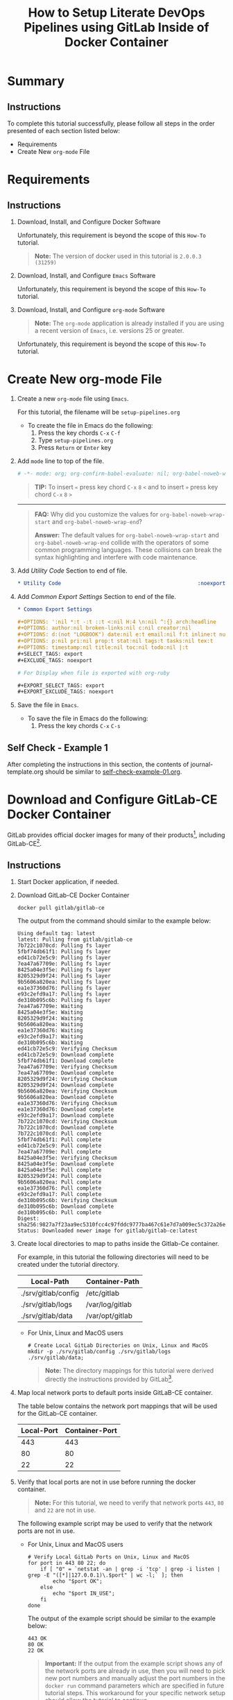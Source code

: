 # -*- mode: org; org-confirm-babel-evaluate: nil; org-babel-noweb-wrap-start: "«"; org-babel-noweb-wrap-end: "»"; -*-

#+TITLE: How to Setup Literate DevOps Pipelines using GitLab Inside of Docker Container

* Summary

** Instructions

To complete this tutorial successfully, please follow all steps in the order presented of each section listed below:
- Requirements
- Create New =org-mode= File

* Requirements

** Instructions

1. Download, Install, and Configure Docker Software

   Unfortunately, this requirement is beyond the scope of this =How-To= tutorial.

   #+begin_quote
     *Note:* The version of docker used in this tutorial is =2.0.0.3 (31259)=
   #+end_quote

2. Download, Install, and Configure =Emacs= Software

   Unfortunately, this requirement is beyond the scope of this =How-To= tutorial.

3. Download, Install, and Configure =org-mode= Software

   #+BEGIN_QUOTE
     *Note:* The =org-mode= application is already installed if you are using a recent version of =Emacs=, i.e. versions 25 or greater.
   #+END_QUOTE

   Unfortunately, this requirement is beyond the scope of this =How-To= tutorial.

* Create New org-mode File

1. Create a new =org-mode= file using =Emacs=.

   For this tutorial, the filename will be =setup-pipelines.org=

   - To create the file in Emacs do the following: 
     1. Press the key chords ~C-x~ ~C-f~
     2. Type =setup-pipelines.org=
     3. Press ~Return~ or ~Enter~ key

2. Add ~mode~ line to top of the file.
   
   #+NAME: mode-line
   #+BEGIN_SRC org
     # -*- mode: org; org-confirm-babel-evaluate: nil; org-babel-noweb-wrap-start: "«"; org-babel-noweb-wrap-end: "»"; -*-
   #+END_SRC

   #+BEGIN_QUOTE 
     *TIP:* To insert =«= press key chord ~C-x~ ~8~ ~<~ and to insert =»= press key chord ~C-x~ ~8~ ~>~ 
   #+END_QUOTE

   -----

   #+begin_quote 
     *FAQ:* Why did you customize the values for =org-babel-noweb-wrap-start= and =org-babel-noweb-wrap-end=?  

     *Answer:* The default values for =org-babel-noweb-wrap-start= and =org-babel-noweb-wrap-end= collide with the operators of some common programming languages. These collisions can break the syntax highlighting and interfere with code maintenance.
   #+end_quote

3. Add /Utility Code/ Section to end of file.
   
   #+NAME: utility-code
   #+BEGIN_SRC org
     ,* Utility Code                                            :noexport:
   #+END_SRC

4. Add /Common Export Settings/ Section to end of the file.

   #+NAME: common-export-settings
   #+BEGIN_SRC org
     ,* Common Export Settings                                           :noexport:

     ,#+OPTIONS: ':nil *:t -:t ::t <:nil H:4 \n:nil ^:{} arch:headline
     ,#+OPTIONS: author:nil broken-links:nil c:nil creator:nil
     ,#+OPTIONS: d:(not "LOGBOOK") date:nil e:t email:nil f:t inline:t num:nil
     ,#+OPTIONS: p:nil pri:nil prop:t stat:nil tags:t tasks:nil tex:t
     ,#+OPTIONS: timestamp:nil title:nil toc:nil todo:nil |:t
     ,#+SELECT_TAGS: export
     ,#+EXCLUDE_TAGS: noexport

     # For Display when file is exported with org-ruby 

     ,#+EXPORT_SELECT_TAGS: export
     ,#+EXPORT_EXCLUDE_TAGS: noexport
   #+END_SRC

5. Save the file in =Emacs=.

   - To save the file in Emacs do the following: 
     1. Press the key chords ~C-x~ ~C-s~

** Self Check - Example 1

After completing the instructions in this section, the contents of journal-template.org should be similar to [[file:self-check-example-01.org][self-check-example-01.org]].

#+BEGIN_SRC org :tangle self-check-example-01.org :noweb yes :exports none 
  «mode-line»

  «utility-code»
  «common-export-settings»
#+END_SRC

* Download and Configure GitLab-CE Docker Container

GitLab provides official docker images for many of their products[fn:1], including GitLab-CE[fn:2].

** Instructions

1. Start Docker application, if needed.

2. Download GitLab-CE Docker Container

   #+name: download-gitlab-ce-docker-image-cmd
   #+begin_src shell :results verbatim replace :eval never :exports both 
     docker pull gitlab/gitlab-ce
   #+end_src

   The output from the command should similar to the example below:

   #+RESULTS: download-gitlab-ce-docker-image-cmd
   #+begin_example
   Using default tag: latest
   latest: Pulling from gitlab/gitlab-ce
   7b722c1070cd: Pulling fs layer
   5fbf74db61f1: Pulling fs layer
   ed41cb72e5c9: Pulling fs layer
   7ea47a67709e: Pulling fs layer
   8425a04e3f5e: Pulling fs layer
   8205329d9f24: Pulling fs layer
   9b5606a820ea: Pulling fs layer
   ea1e37360d76: Pulling fs layer
   e93c2efd9a17: Pulling fs layer
   de310b095c6b: Pulling fs layer
   7ea47a67709e: Waiting
   8425a04e3f5e: Waiting
   8205329d9f24: Waiting
   9b5606a820ea: Waiting
   ea1e37360d76: Waiting
   e93c2efd9a17: Waiting
   de310b095c6b: Waiting
   ed41cb72e5c9: Verifying Checksum
   ed41cb72e5c9: Download complete
   5fbf74db61f1: Download complete
   7ea47a67709e: Verifying Checksum
   7ea47a67709e: Download complete
   8205329d9f24: Verifying Checksum
   8205329d9f24: Download complete
   9b5606a820ea: Verifying Checksum
   9b5606a820ea: Download complete
   ea1e37360d76: Verifying Checksum
   ea1e37360d76: Download complete
   e93c2efd9a17: Download complete
   7b722c1070cd: Verifying Checksum
   7b722c1070cd: Download complete
   7b722c1070cd: Pull complete
   5fbf74db61f1: Pull complete
   ed41cb72e5c9: Pull complete
   7ea47a67709e: Pull complete
   8425a04e3f5e: Verifying Checksum
   8425a04e3f5e: Download complete
   8425a04e3f5e: Pull complete
   8205329d9f24: Pull complete
   9b5606a820ea: Pull complete
   ea1e37360d76: Pull complete
   e93c2efd9a17: Pull complete
   de310b095c6b: Verifying Checksum
   de310b095c6b: Download complete
   de310b095c6b: Pull complete
   Digest: sha256:9827a7f23aa9ec5310fcc4c97fddc9777ba467c61e7d7a009ec5c372a26eb0ac
   Status: Downloaded newer image for gitlab/gitlab-ce:latest
   #+end_example

3. Create local directories to map to paths inside the Gitlab-Ce container.

   For example, in this tutorial the following directories will need to be created under the tutorial directory.

   #+name: gitlab-ce-local-directory-mappings
   | Local-Path          | Container-Path  |
   |---------------------+-----------------|
   | ./srv/gitlab/config | /etc/gitlab     |
   | ./srv/gitlab/logs   | /var/log/gitlab |
   | ./srv/gitlab/data   | /var/opt/gitlab |

   - For Unix, Linux and MacOS users

     #+name: create-gitlab-ce-local-directories-cmd
     #+begin_src ruby :var cmd="mkdir -p" :var cmd_msg="Create Local GitLab Directories on Unix, Linux and MacOS" :var data=gitlab-ce-local-directory-mappings :wrap "src shell :eval never" :exports results 
      "  # %s\n  %s %s;" % [cmd_msg,cmd,data.map{|d| d[0]}.join(' ')]
     #+end_src

     #+RESULTS: create-gitlab-ce-local-directories-cmd
     #+begin_src shell :eval never
       # Create Local GitLab Directories on Unix, Linux and MacOS
       mkdir -p ./srv/gitlab/config ./srv/gitlab/logs ./srv/gitlab/data;
     #+end_src

     #+begin_quote
       *Note:* The directory mappings for this tutorial were derived directly the instructions provided by GitLab[fn:3].
     #+end_quote

4. Map local network ports to default ports inside GitLaB-CE container.
 
   The table below contains the network port mappings that will be used for the GitLab-CE container.

   #+name: gitlab-ce-local-port-mappings
   | Local-Port | Container-Port |
   |------------+----------------|
   |        443 |            443 |
   |         80 |             80 |
   |         22 |             22 |

5. Verify that local ports are not in use before running the docker container.
   
   #+name: verify-gitlab-ce-local-port-not-in-use-msg
   #+begin_src ruby :var data=gitlab-ce-local-port-mappings :exports results  :results raw replace 
     "#+begin_quote\n  *Note:* For this tutorial, we need to verify that network ports =%s=, =%s= and =%s= are not in use.\n#+end_quote\n" % data.map{|d| d[0]}
   #+end_src

   #+RESULTS: verify-gitlab-ce-local-port-not-in-use-msg
   #+begin_quote
     *Note:* For this tutorial, we need to verify that network ports =443=, =80= and =22= are not in use.
   #+end_quote

   The following example script may be used to verify that the network ports are not in use.
 
   - For Unix, Linux and MacOS users

     #+name: verify-gitlab-ce-local-port-not-in-use-cmd
     #+begin_src ruby :var cmd_msg="Verify Local GitLab Ports on Unix, Linux and MacOS" :var data=gitlab-ce-local-port-mappings :exports results :results replace :wrap "src shell :eval never"
       verify_cmd = %q{  # %s
         for port in %s; do
             if [ "0" = `netstat -an | grep -i 'tcp' | grep -i listen | grep -E "([*]|127.0.0.1)\.$port" | wc -l;` ]; then
                 echo "$port OK";
             else
                 echo "$port CHOOSE_AGAIN";
             fi
         done
       } % [cmd_msg,data.map{|d| d[0]}.join(' ')]

       verify_cmd
     #+end_src

     #+RESULTS: verify-gitlab-ce-local-port-not-in-use-cmd
     #+begin_src shell :eval never
       # Verify Local GitLab Ports on Unix, Linux and MacOS
       for port in 443 80 22; do
           if [ "0" = `netstat -an | grep -i 'tcp' | grep -i listen | grep -E "([*]|127.0.0.1)\.$port" | wc -l;` ]; then
               echo "$port OK";
           else
               echo "$port IN_USE";
           fi
       done
     #+end_src

     The output of the example script should be similar to the example below:

     #+name: verify-gitlab-ce-local-port-not-in-use-cmd-ex1
     #+begin_src shell :exports results :noweb yes :results verbatim replace 
       «verify-gitlab-ce-local-port-not-in-use-cmd()»
     #+end_src

     #+RESULTS: verify-gitlab-ce-local-port-not-in-use-cmd-ex1
     : 443 OK
     : 80 OK
     : 22 OK

     #+begin_quote
       *Important:* If the output from the example script shows any of the network ports are already in use, then you will need to pick new port numbers and manually adjust the port numbers in the ~docker run~ command parameters which are specified in future tutorial steps. This workaround for your specific network setup should allow the tutorial to continue.
     #+end_quote

* Common Export Settings                                           :noexport:

#+OPTIONS: ':nil *:t -:t ::t <:nil H:4 \n:nil ^:{} arch:headline
#+OPTIONS: author:nil broken-links:nil c:nil creator:nil
#+OPTIONS: d:(not "LOGBOOK") date:nil e:t email:nil f:t inline:t num:nil
#+OPTIONS: p:nil pri:nil prop:t stat:nil tags:t tasks:nil tex:t
#+OPTIONS: timestamp:nil title:nil toc:nil todo:nil |:t
#+SELECT_TAGS: export
#+EXCLUDE_TAGS: noexport

# For Display when file is exported with org-ruby 

#+EXPORT_SELECT_TAGS: export
#+EXPORT_EXCLUDE_TAGS: noexport

* Footnotes

[fn:3] https://gitlab.com/gitlab-org/omnibus-gitlab/blob/master/doc/docker/README.md

[fn:2] https://hub.docker.com/r/gitlab/gitlab-ce/ 

[fn:1] https://docs.gitlab.com/ee/install/docker.html 
